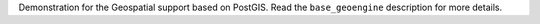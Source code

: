 Demonstration for the Geospatial support based on PostGIS.
Read the ``base_geoengine`` description for more details.
